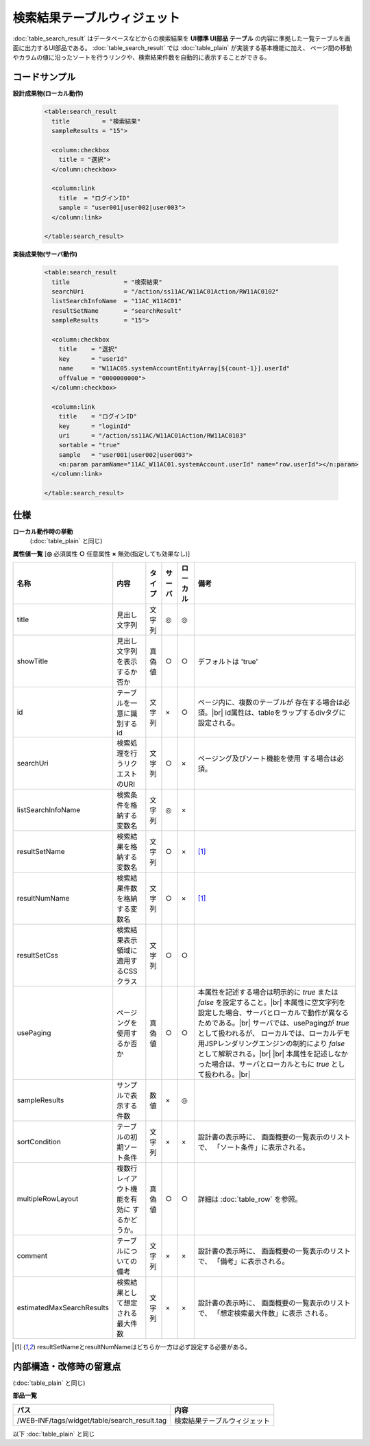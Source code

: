 ===================================================
検索結果テーブルウィジェット
===================================================
:doc:`table_search_result` はデータベースなどからの検索結果を
**UI標準 UI部品 テーブル** の内容に準拠した一覧テーブルを画面に出力するUI部品である。
:doc:`table_search_result` では :doc:`table_plain` が実装する基本機能に加え、
ページ間の移動やカラムの値に沿ったソートを行うリンクや、検索結果件数を自動的に表示することができる。


コードサンプル
==================================

**設計成果物(ローカル動作)**

  .. code-block:: jsp

    <table:search_result
      title         = "検索結果"
      sampleResults = "15">

      <column:checkbox
        title = "選択">
      </column:checkbox>

      <column:link
        title  = "ログインID"
        sample = "user001|user002|user003">
      </column:link>

    </table:search_result>


**実装成果物(サーバ動作)**

  .. code-block:: jsp

    <table:search_result
      title               = "検索結果"
      searchUri           = "/action/ss11AC/W11AC01Action/RW11AC0102"
      listSearchInfoName  = "11AC_W11AC01"
      resultSetName       = "searchResult"
      sampleResults       = "15">

      <column:checkbox
        title    = "選択"
        key      = "userId"
        name     = "W11AC05.systemAccountEntityArray[${count-1}].userId"
        offValue = "0000000000">
      </column:checkbox>

      <column:link
        title    = "ログインID"
        key      = "loginId"
        uri      = "/action/ss11AC/W11AC01Action/RW11AC0103"
        sortable = "true"
        sample   = "user001|user002|user003">
        <n:param paramName="11AC_W11AC01.systemAccount.userId" name="row.userId"></n:param>
      </column:link>

    </table:search_result>


仕様
=============================================
**ローカル動作時の挙動**
  (:doc:`table_plain` と同じ)


**属性値一覧**  [**◎** 必須属性 **○** 任意属性 **×** 無効(指定しても効果なし)]

========================= ================================ ============== ========== ========= ================================
名称                      内容                             タイプ         サーバ     ローカル  備考
========================= ================================ ============== ========== ========= ================================
title                     見出し文字列                     文字列         ◎          ◎

showTitle                 見出し文字列を表示するか否か     真偽値         ○          ○         デフォルトは 'true'

id                        テーブルを一意に識別するid       文字列         ×          ○           ページ内に、複数のテーブルが
                                                                                                 存在する場合は必須。|br|
                                                                                                 id属性は、tableをラップするdivタグに設定される。

searchUri                 検索処理を行うリクエストのURI    文字列         ○          ×           ページング及びソート機能を使用
                                                                                                 する場合は必須。
listSearchInfoName        検索条件を格納する変数名         文字列         ◎          ×

resultSetName             検索結果を格納する変数名         文字列         ○          ×         [#result]_

resultNumName             検索結果件数を格納する変数名     文字列         ○          ×         [#result]_

resultSetCss              検索結果表示領域に適用する\      文字列         ○          ○
                          CSSクラス
usePaging                 ページングを使用するか否か       真偽値         ○          ○           本属性を記述する場合は明示的に `true` または `false` を設定すること。|br|
                                                                                                 本属性に空文字列を設定した場合、サーバとローカルで動作が異なるためである。|br|
                                                                                                 サーバでは、usePagingが `true` として扱われるが、
                                                                                                 ローカルでは、ローカルデモ用JSPレンダリングエンジンの制約により `false` として解釈される。|br|
                                                                                                 |br|
                                                                                                 本属性を記述しなかった場合は、サーバとローカルともに `true` として扱われる。|br|

sampleResults             サンプルで表示する件数           数値           ×          ◎
sortCondition             テーブルの初期ソート条件         文字列         ×          ×           設計書の表示時に、
                                                                                                 画面概要の一覧表示のリストで、
                                                                                                 「ソート条件」に表示される。

multipleRowLayout         複数行レイアウト機能を有効に     真偽値         ○          ○           詳細は :doc:`table_row`
                          するかどうか。                                                         を参照。

comment                   テーブルについての備考           文字列         ×          ×           設計書の表示時に、
                                                                                                 画面概要の一覧表示のリストで、
                                                                                                 「備考」に表示される。
estimatedMaxSearchResults 検索結果として想定される最大件数 文字列         ×          ×           設計書の表示時に、
                                                                                                 画面概要の一覧表示のリストで、
                                                                                                 「想定検索最大件数」に表示
                                                                                                 される。

========================= ================================ ============== ========== ========= ================================

.. [#result]

  resultSetNameとresultNumNameはどちらか一方は必ず設定する必要がある。

内部構造・改修時の留意点
================================

(:doc:`table_plain` と同じ)

**部品一覧**

============================================== ===============================================
パス                                           内容
============================================== ===============================================
/WEB-INF/tags/widget/table/search_result.tag   検索結果テーブルウィジェット
============================================== ===============================================

以下 :doc:`table_plain` と同じ


.. |br| raw:: html

  <br />

